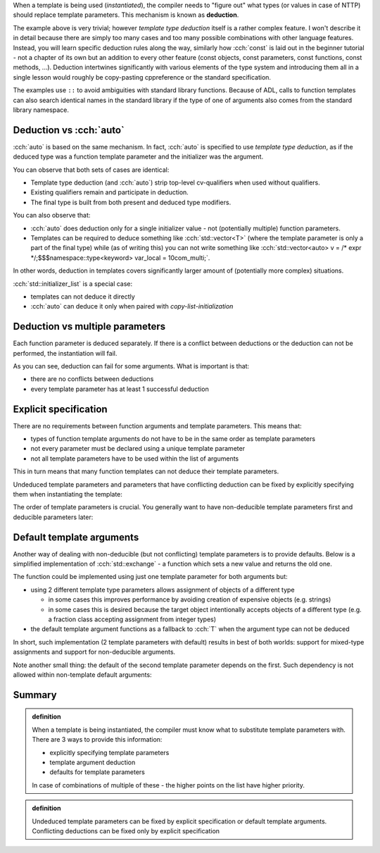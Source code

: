 .. title: 03 - deduction
.. slug: index
.. description: deduction of template parameters
.. author: Xeverous

When a template is being used (*instantiated*), the compiler needs to "figure out" what types (or values in case of NTTP) should replace template parameters. This mechanism is known as **deduction**.

.. cch::
  :code_path: min_used.cpp

The example above is very trivial; however *template type deduction* itself is a rather complex feature. I won't describe it in detail because there are simply too many cases and too many possible combinations with other language features. Instead, you will learn specific deduction rules along the way, similarly how :cch:`const` is laid out in the beginner tutorial - not a chapter of its own but an addition to every other feature (const objects, const parameters, const functions, const methods, ...). Deduction intertwines significantly with various elements of the type system and introducing them all in a single lesson would roughly be copy-pasting cppreference or the standard specification.

The examples use ``::`` to avoid ambiguities with standard library functions. Because of ADL, calls to function templates can also search identical names in the standard library if the type of one of arguments also comes from the standard library namespace.

Deduction vs :cch:`auto`
########################

:cch:`auto` is based on the same mechanism. In fact, :cch:`auto` is specified to use *template type deduction*, as if the deduced type was a function template parameter and the initializer was the argument.

.. cch::
  :code_path: auto.cpp

You can observe that both sets of cases are identical:

- Template type deduction (and :cch:`auto`) strip top-level cv-qualifiers when used without qualifiers.
- Existing qualifiers remain and participate in deduction.
- The final type is built from both present and deduced type modifiers.

You can also observe that:

- :cch:`auto` does deduction only for a single initializer value - not (potentially multiple) function parameters.
- Templates can be required to deduce something like :cch:`std::vector<T>` (where the template parameter is only a part of the final type) while (as of writing this) you can not write something like :cch:`std::vector<auto> v = /* expr */;$$$namespace::type<keyword> var_local = 10com_multi;`.

In other words, deduction in templates covers significantly larger amount of (potentially more complex) situations.

:cch:`std::initializer_list` is a special case:

- templates can not deduce it directly
- :cch:`auto` can deduce it only when paired with *copy-list-initialization*

.. cch::
  :code_path: initializer_list.cpp

Deduction vs multiple parameters
################################

Each function parameter is deduced separately. If there is a conflict between deductions or the deduction can not be performed, the instantiation will fail.

.. cch::
  :code_path: deduction_failure.cpp

As you can see, deduction can fail for some arguments. What is important is that:

- there are no conflicts between deductions
- every template parameter has at least 1 successful deduction

Explicit specification
######################

There are no requirements between function arguments and template parameters. This means that:

- types of function template arguments do not have to be in the same order as template parameters
- not every parameter must be declared using a unique template parameter
- not all template parameters have to be used within the list of arguments

This in turn means that many function templates can not deduce their template parameters.

Undeduced template parameters and parameters that have conflicting deduction can be fixed by explicitly specifying them when instantiating the template:

.. cch::
  :code_path: explicit_specification.cpp

The order of template parameters is crucial. You generally want to have non-deducible template parameters first and deducible parameters later:

.. cch::
  :code_path: explicit_order.cpp

Default template arguments
##########################

Another way of dealing with non-deducible (but not conflicting) template parameters is to provide defaults. Below is a simplified implementation of :cch:`std::exchange` - a function which sets a new value and returns the old one.

.. cch::
  :code_path: default_template_arguments.cpp

The function could be implemented using just one template parameter for both arguments but:

- using 2 different template type parameters allows assignment of objects of a different type

  - in some cases this improves performance by avoiding creation of expensive objects (e.g. strings)
  - in some cases this is desired because the target object intentionally accepts objects of a different type (e.g. a fraction class accepting assignment from integer types)

- the default template argument functions as a fallback to :cch:`T` when the argument type can not be deduced

In short, such implementation (2 template parameters with default) results in best of both worlds: support for mixed-type assignments and support for non-deducible arguments.

Note another small thing: the default of the second template parameter depends on the first. Such dependency is not allowed within non-template default arguments:

.. cch::
  :code_path: default_arguments.cpp

Summary
#######

.. admonition:: definition
  :class: definition

  When a template is being instantiated, the compiler must know what to substitute template parameters with. There are 3 ways to provide this information:

  - explicitly specifying template parameters
  - template argument deduction
  - defaults for template parameters

  In case of combinations of multiple of these - the higher points on the list have higher priority.

.. admonition:: definition
  :class: definition

  Undeduced template parameters can be fixed by explicit specification or default template arguments. Conflicting deductions can be fixed only by explicit specification
